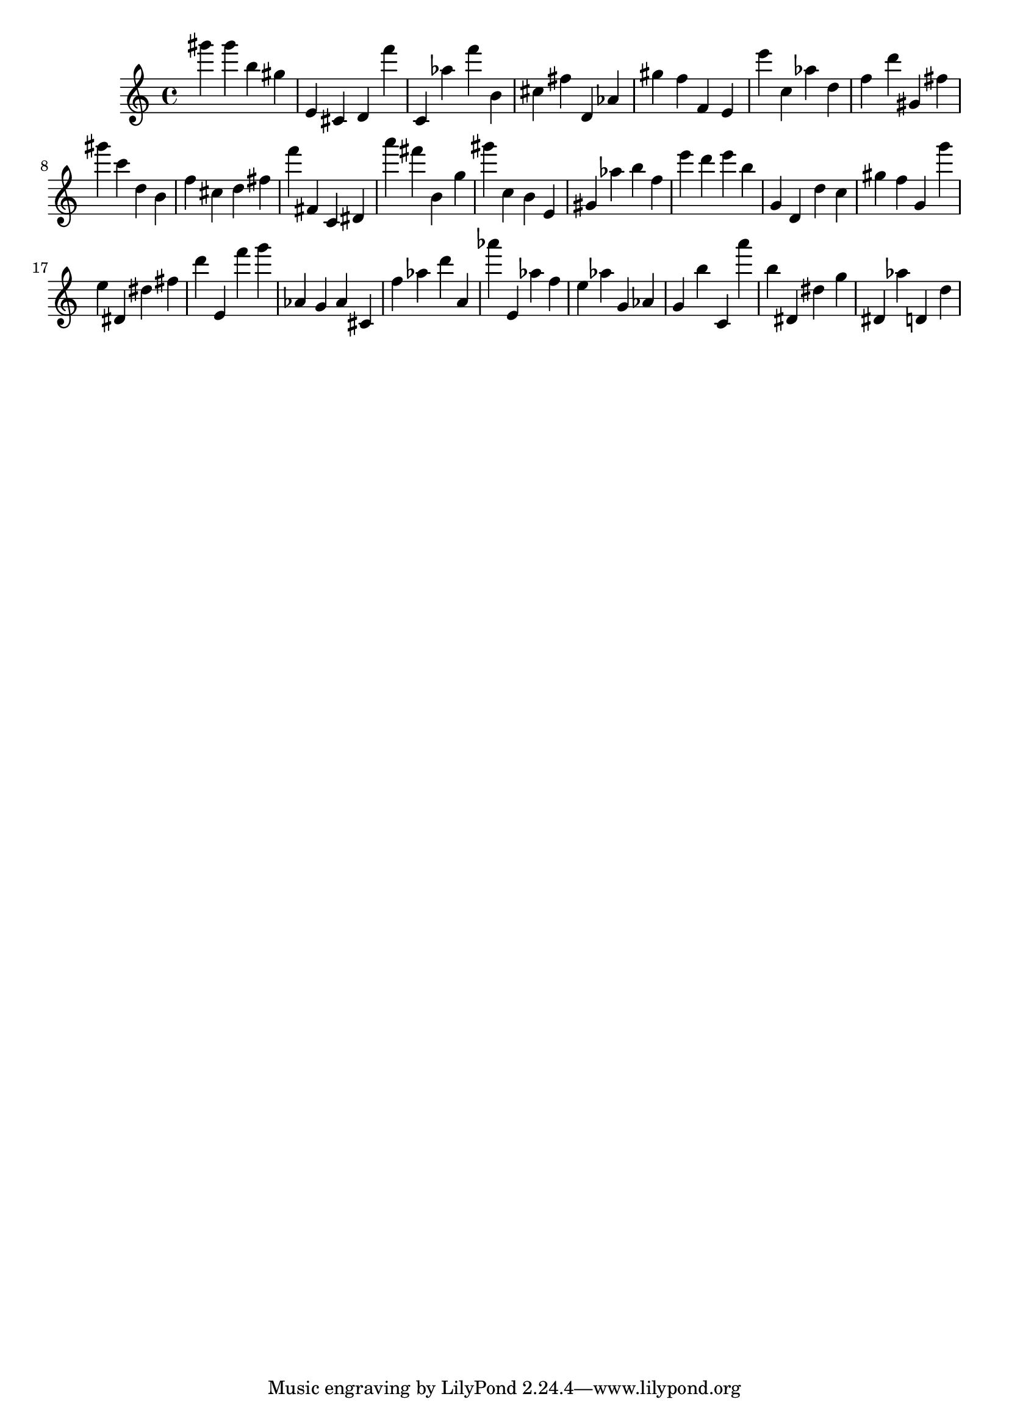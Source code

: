 \version "2.18.2"

\score {

{

\clef treble
gis''' gis''' b'' gis'' e' cis' d' f''' c' as'' f''' b' cis'' fis'' d' as' gis'' f'' f' e' e''' c'' as'' d'' f'' d''' gis' fis'' gis''' c''' d'' b' f'' cis'' d'' fis'' f''' fis' c' dis' a''' fis''' b' g'' gis''' c'' b' e' gis' as'' b'' f'' e''' d''' e''' b'' g' d' d'' c'' gis'' f'' g' g''' e'' dis' dis'' fis'' d''' e' f''' g''' as' g' as' cis' f'' as'' d''' a' as''' e' as'' f'' e'' as'' g' as' g' b'' c' a''' b'' dis' dis'' g'' dis' as'' d' d'' 
}

 \midi { }
 \layout { }
}